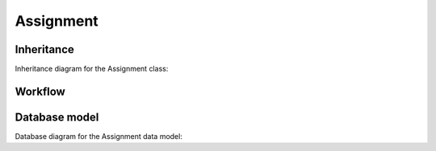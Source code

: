 Assignment
----------

Inheritance
+++++++++++

Inheritance diagram for the Assignment class:

.. inheritance-diagram:: briefy.leica.models.job.assignment.Assignment


Workflow
++++++++

.. workflow::
   :class: briefy.leica.models.job.workflows.AssignmentWorkflow


Database model
++++++++++++++
Database diagram for the Assignment data model:

.. sadisplay::
    :module: briefy.leica.models.job.assignment
    :alt: Assignment data model
    :render: graphviz